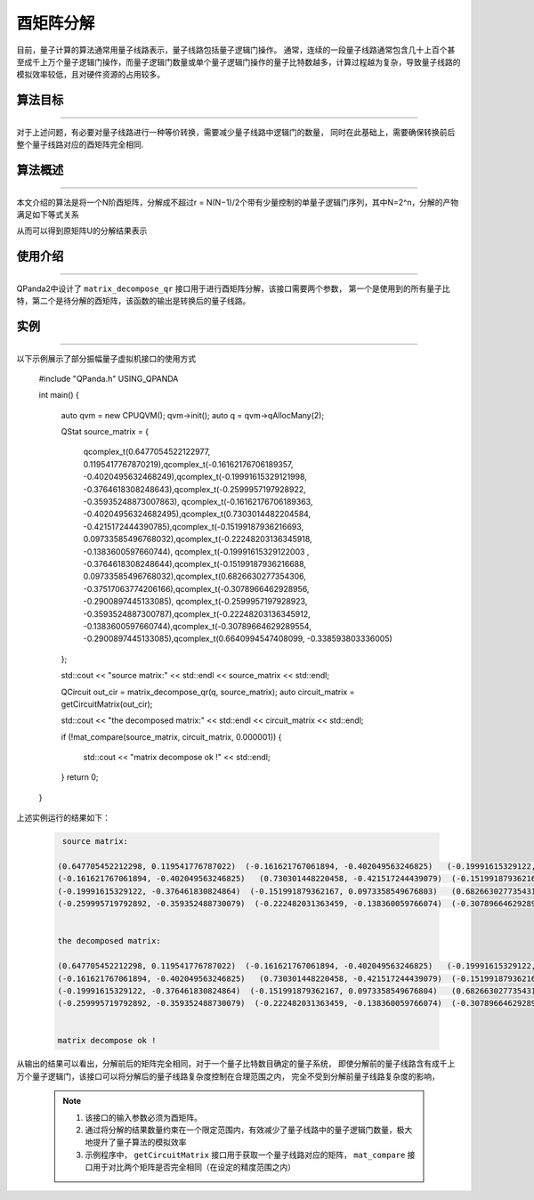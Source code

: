 酉矩阵分解
=====================
目前，量子计算的算法通常用量子线路表示，量子线路包括量子逻辑门操作。
通常，连续的一段量子线路通常包含几十上百个甚至成千上万个量子逻辑门操作，而量子逻辑门数量或单个量子逻辑门操作的量子比特数越多，计算过程越为复杂，导致量子线路的模拟效率较低，且对硬件资源的占用较多。

算法目标
>>>>>>>>>>
----

对于上述问题，有必要对量子线路进行一种等价转换，需要减少量子线路中逻辑门的数量，
同时在此基础上，需要确保转换前后整个量子线路对应的酉矩阵完全相同.

算法概述
>>>>>>>>>>
----

本文介绍的算法是将一个N阶酉矩阵，分解成不超过r = N(N−1)/2个带有少量控制的单量子逻辑门序列，其中N=2^n，分解的产物满足如下等式关系

.. centered:: :math:`U_rU_{r-1}···U_3U_2U_1U=I_N`

从而可以得到原矩阵U的分解结果表示

.. centered:: :math:`U=U_1^{\dagger}U_2^{\dagger}U_3^{\dagger}···U_{r-1}^{\dagger}U_r^{\dagger}`

使用介绍
>>>>>>>>>>>>>>>>
----

QPanda2中设计了 ``matrix_decompose_qr`` 接口用于进行酉矩阵分解，该接口需要两个参数，
第一个是使用到的所有量子比特，第二个是待分解的酉矩阵，该函数的输出是转换后的量子线路。

实例
>>>>>>>>>>
----

.. _酉矩阵分解示例程序:
以下示例展示了部分振幅量子虚拟机接口的使用方式

    .. code-block:: c
  
    #include "QPanda.h"
    USING_QPANDA

    int main()
    {
        auto qvm = new CPUQVM();
        qvm->init();
        auto q = qvm->qAllocMany(2);

        QStat source_matrix =
        { 
            qcomplex_t(0.6477054522122977, 0.1195417767870219),qcomplex_t(-0.16162176706189357, -0.4020495632468249),qcomplex_t(-0.19991615329121998, -0.3764618308248643),qcomplex_t(-0.2599957197928922, -0.35935248873007863),
            qcomplex_t(-0.16162176706189363, -0.40204956324682495),qcomplex_t(0.7303014482204584, -0.4215172444390785),qcomplex_t(-0.15199187936216693, 0.09733585496768032),qcomplex_t(-0.22248203136345918, -0.1383600597660744),
            qcomplex_t(-0.19991615329122003 , -0.3764618308248644),qcomplex_t(-0.15199187936216688, 0.09733585496768032),qcomplex_t(0.6826630277354306, -0.37517063774206166),qcomplex_t(-0.3078966462928956, -0.2900897445133085),
            qcomplex_t(-0.2599957197928923, -0.3593524887300787),qcomplex_t(-0.22248203136345912, -0.1383600597660744),qcomplex_t(-0.30789664629289554, -0.2900897445133085),qcomplex_t(0.6640994547408099, -0.338593803336005)
        };

        std::cout << "source matrix:" << std::endl << source_matrix << std::endl;

        QCircuit out_cir = matrix_decompose_qr(q, source_matrix);
        auto circuit_matrix = getCircuitMatrix(out_cir);

        std::cout << "the decomposed matrix:" << std::endl << circuit_matrix << std::endl;

        if (!mat_compare(source_matrix, circuit_matrix, 0.000001))
        {
            std::cout << "matrix decompose ok !" << std::endl;
        }
        return 0;
    }

上述实例运行的结果如下：

    .. code-block:: c

        source matrix:

       (0.647705452212298, 0.119541776787022)  (-0.161621767061894, -0.402049563246825)   (-0.19991615329122, -0.376461830824864)  (-0.259995719792892, -0.359352488730079)
       (-0.161621767061894, -0.402049563246825)   (0.730301448220458, -0.421517244439079)  (-0.151991879362167, 0.0973358549676803)  (-0.222482031363459, -0.138360059766074)
       (-0.19991615329122, -0.376461830824864)  (-0.151991879362167, 0.0973358549676803)   (0.682663027735431, -0.375170637742062)  (-0.307896646292896, -0.290089744513308)
       (-0.259995719792892, -0.359352488730079)  (-0.222482031363459, -0.138360059766074)  (-0.307896646292896, -0.290089744513308)    (0.66409945474081, -0.338593803336005)


       the decomposed matrix:

       (0.647705452212298, 0.119541776787022)  (-0.161621767061894, -0.402049563246825)   (-0.19991615329122, -0.376461830824864)  (-0.259995719792892, -0.359352488730079)
       (-0.161621767061894, -0.402049563246825)   (0.730301448220458, -0.421517244439079)  (-0.151991879362167, 0.0973358549676804)  (-0.222482031363459, -0.138360059766074)
       (-0.19991615329122, -0.376461830824864)  (-0.151991879362167, 0.0973358549676804)   (0.682663027735431, -0.375170637742062)  (-0.307896646292896, -0.290089744513309)
       (-0.259995719792892, -0.359352488730079)  (-0.222482031363459, -0.138360059766074)  (-0.307896646292896, -0.290089744513309)    (0.66409945474081, -0.338593803336005)


       matrix decompose ok !

从输出的结果可以看出，分解前后的矩阵完全相同，对于一个量子比特数目确定的量子系统，
即使分解前的量子线路含有成千上万个量子逻辑门，该接口可以将分解后的量子线路复杂度控制在合理范围之内，
完全不受到分解前量子线路复杂度的影响，

    .. note::

        1. 该接口的输入参数必须为酉矩阵。
        2. 通过将分解的结果数量约束在一个限定范围内，有效减少了量子线路中的量子逻辑门数量，极大地提升了量子算法的模拟效率
        3. 示例程序中， ``getCircuitMatrix`` 接口用于获取一个量子线路对应的矩阵， ``mat_compare`` 接口用于对比两个矩阵是否完全相同（在设定的精度范围之内）